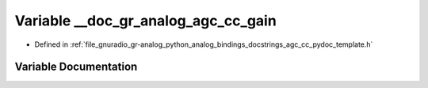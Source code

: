 .. _exhale_variable_agc__cc__pydoc__template_8h_1ad5426f3da42e0b58c9affb86a4cb6a20:

Variable __doc_gr_analog_agc_cc_gain
====================================

- Defined in :ref:`file_gnuradio_gr-analog_python_analog_bindings_docstrings_agc_cc_pydoc_template.h`


Variable Documentation
----------------------


.. doxygenvariable:: __doc_gr_analog_agc_cc_gain
   :project: gnuradio